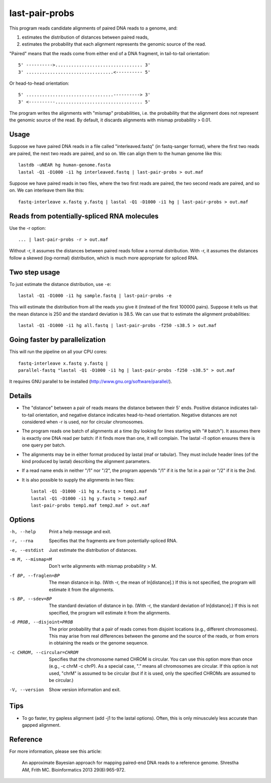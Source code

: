 last-pair-probs
===============

This program reads candidate alignments of paired DNA reads to a
genome, and:

1. estimates the distribution of distances between paired reads,
2. estimates the probability that each alignment represents the
   genomic source of the read.

"Paired" means that the reads come from either end of a DNA fragment,
in tail-to-tail orientation::

  5' ---------->................................. 3'
  3' .................................<---------- 5'

Or head-to-head orientation::

  5' .................................----------> 3'
  3' <----------................................. 5'

The program writes the alignments with "mismap" probabilities,
i.e. the probability that the alignment does not represent the genomic
source of the read. By default, it discards alignments with mismap
probability > 0.01.

Usage
-----

Suppose we have paired DNA reads in a file called "interleaved.fastq"
(in fastq-sanger format), where the first two reads are paired, the
next two reads are paired, and so on.  We can align them to the human
genome like this::

  lastdb -uNEAR hg human-genome.fasta
  lastal -Q1 -D1000 -i1 hg interleaved.fastq | last-pair-probs > out.maf

Suppose we have paired reads in two files, where the two first reads
are paired, the two second reads are paired, and so on.  We can
interleave them like this::

  fastq-interleave x.fastq y.fastq | lastal -Q1 -D1000 -i1 hg | last-pair-probs > out.maf

Reads from potentially-spliced RNA molecules
--------------------------------------------

Use the -r option::

  ... | last-pair-probs -r > out.maf

Without -r, it assumes the distances between paired reads follow a
normal distribution.  With -r, it assumes the distances follow a
skewed (log-normal) distribution, which is much more appropriate for
spliced RNA.

Two step usage
--------------

To just estimate the distance distribution, use ``-e``::

  lastal -Q1 -D1000 -i1 hg sample.fastq | last-pair-probs -e

This will estimate the distribution from all the reads you give it
(instead of the first 100000 pairs).  Suppose it tells us that the
mean distance is 250 and the standard deviation is 38.5.  We can use
that to estimate the alignment probabilities::

  lastal -Q1 -D1000 -i1 hg all.fastq | last-pair-probs -f250 -s38.5 > out.maf

Going faster by parallelization
-------------------------------

This will run the pipeline on all your CPU cores::

  fastq-interleave x.fastq y.fastq |
  parallel-fastq "lastal -Q1 -D1000 -i1 hg | last-pair-probs -f250 -s38.5" > out.maf

It requires GNU parallel to be installed
(http://www.gnu.org/software/parallel/).

Details
-------

* The "distance" between a pair of reads means the distance between
  their 5' ends.  Positive distance indicates tail-to-tail
  orientation, and negative distance indicates head-to-head
  orientation.  Negative distances are not considered when -r is used,
  nor for circular chromosomes.

* The program reads one batch of alignments at a time (by looking for
  lines starting with "# batch").  It assumes there is exactly one DNA
  read per batch: if it finds more than one, it will complain.  The
  lastal -i1 option ensures there is one query per batch.

* The alignments may be in either format produced by lastal (maf or
  tabular).  They must include header lines (of the kind produced by
  lastal) describing the alignment parameters.

* If a read name ends in neither "/1" nor "/2", the program appends
  "/1" if it is the 1st in a pair or "/2" if it is the 2nd.

* It is also possible to supply the alignments in two files::

    lastal -Q1 -D1000 -i1 hg x.fastq > temp1.maf
    lastal -Q1 -D1000 -i1 hg y.fastq > temp2.maf
    last-pair-probs temp1.maf temp2.maf > out.maf

Options
-------

-h, --help
       Print a help message and exit.

-r, --rna
       Specifies that the fragments are from potentially-spliced RNA.

-e, --estdist
       Just estimate the distribution of distances.

-m M, --mismap=M
       Don't write alignments with mismap probability > M.

-f BP, --fraglen=BP
       The mean distance in bp.  (With -r, the mean of
       ln[distance].)  If this is not specified, the program will
       estimate it from the alignments.

-s BP, --sdev=BP
       The standard deviation of distance in bp.  (With -r, the
       standard deviation of ln[distance].)  If this is not
       specified, the program will estimate it from the alignments.

-d PROB, --disjoint=PROB
       The prior probability that a pair of reads comes from
       disjoint locations (e.g., different chromosomes).  This may
       arise from real differences between the genome and the source
       of the reads, or from errors in obtaining the reads or the
       genome sequence.

-c CHROM, --circular=CHROM
       Specifies that the chromosome named CHROM is circular.  You
       can use this option more than once (e.g., -c chrM -c chrP).
       As a special case, "." means all chromosomes are circular.
       If this option is not used, "chrM" is assumed to be circular
       (but if it is used, only the specified CHROMs are assumed to
       be circular.)

-V, --version
       Show version information and exit.

Tips
----

* To go faster, try gapless alignment (add -j1 to the lastal options).
  Often, this is only minusculely less accurate than gapped alignment.

Reference
---------

For more information, please see this article:

  An approximate Bayesian approach for mapping paired-end DNA reads to
  a reference genome.  Shrestha AM, Frith MC.  Bioinformatics 2013
  29(8):965-972.
